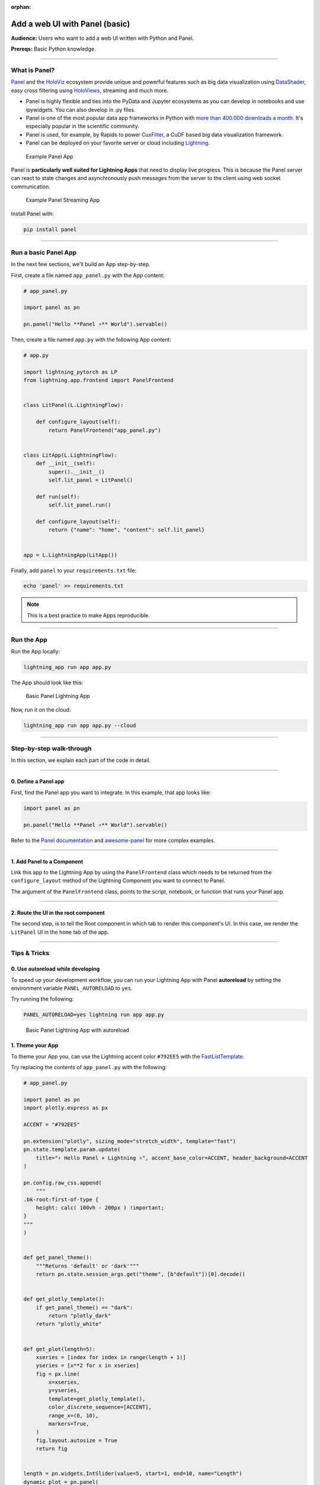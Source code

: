 :orphan:

###############################
Add a web UI with Panel (basic)
###############################

**Audience:** Users who want to add a web UI written with Python and Panel.

**Prereqs:** Basic Python knowledge.

----

**************
What is Panel?
**************

`Panel`_ and the `HoloViz`_ ecosystem provide unique and powerful
features such as big data visualization using `DataShader`_, easy cross filtering
using `HoloViews`_, streaming and much more.

* Panel is highly flexible and ties into the PyData and Jupyter ecosystems as you can develop in notebooks and use ipywidgets. You can also develop in .py files.

* Panel is one of the most popular data app frameworks in Python with `more than 400.000 downloads a month <https://pyviz.org/tools.html#dashboarding>`_. It's especially popular in the scientific community.

* Panel is used, for example, by Rapids to power `CuxFilter`_, a CuDF based big data visualization framework.

* Panel can be deployed on your favorite server or cloud including `Lightning`_.

.. figure:: https://pl-public-data.s3.amazonaws.com/assets_lightning/panel-intro.gif
   :alt: Example Panel App

   Example Panel App

Panel is **particularly well suited for Lightning Apps** that need to display live progress. This is because the Panel server can react
to state changes and asynchronously push messages from the server to the client using web socket communication.

.. figure:: https://pl-public-data.s3.amazonaws.com/assets_lightning/panel-streaming-intro.gif
   :alt: Example Panel Streaming App

   Example Panel Streaming App

Install Panel with:

.. code:: bash

    pip install panel

----

*********************
Run a basic Panel App
*********************

In the next few sections, we'll build an App step-by-step.

First, create a file named ``app_panel.py`` with the App content:

.. code:: python

    # app_panel.py

    import panel as pn

    pn.panel("Hello **Panel ⚡** World").servable()

Then, create a file named ``app.py`` with the following App content:

.. code:: python

    # app.py

    import lightning_pytorch as LP
    from lightning.app.frontend import PanelFrontend


    class LitPanel(L.LightningFlow):

        def configure_layout(self):
            return PanelFrontend("app_panel.py")


    class LitApp(L.LightningFlow):
        def __init__(self):
            super().__init__()
            self.lit_panel = LitPanel()

        def run(self):
            self.lit_panel.run()

        def configure_layout(self):
            return {"name": "home", "content": self.lit_panel}


    app = L.LightningApp(LitApp())

Finally, add ``panel`` to your ``requirements.txt`` file:

.. code:: bash

    echo 'panel' >> requirements.txt

.. note:: This is a best practice to make Apps reproducible.

----

***********
Run the App
***********

Run the App locally:

.. code:: bash

    lightning_app run app app.py

The App should look like this:

.. figure:: https://pl-public-data.s3.amazonaws.com/assets_lightning/panel-lightning-basic.png
   :alt: Basic Panel Lightning App

   Basic Panel Lightning App

Now, run it on the cloud:

.. code:: bash

    lightning_app run app app.py --cloud

----

*************************
Step-by-step walk-through
*************************

In this section, we explain each part of the code in detail.

----

0. Define a Panel app
^^^^^^^^^^^^^^^^^^^^^

First, find the Panel app you want to integrate. In this example, that app looks like:

.. code:: python

    import panel as pn

    pn.panel("Hello **Panel ⚡** World").servable()

Refer to the `Panel documentation <https://panel.holoviz.org/>`_ and `awesome-panel <https://github.com/awesome-panel/awesome-panel>`_ for more complex examples.

----

1. Add Panel to a Component
^^^^^^^^^^^^^^^^^^^^^^^^^^^

Link this app to the Lightning App by using the ``PanelFrontend`` class which needs to be returned from
the ``configure_layout`` method of the Lightning Component you want to connect to Panel.

.. code:: python
    :emphasize-lines: 7-10

    import lightning_pytorch as LP
    from lightning.app.frontend import PanelFrontend


    class LitPanel(L.LightningFlow):

        def configure_layout(self):
            return PanelFrontend("app_panel.py")


    class LitApp(L.LightningFlow):
        def __init__(self):
            super().__init__()
            self.lit_panel = LitPanel()

        def run(self):
            self.lit_panel.run()

        def configure_layout(self):
            return {"name": "home", "content": self.lit_panel}


    app = L.LightningApp(LitApp())

The argument of the ``PanelFrontend`` class, points to the script, notebook, or function that
runs your Panel app.

----

2. Route the UI in the root component
^^^^^^^^^^^^^^^^^^^^^^^^^^^^^^^^^^^^^

The second step, is to tell the Root component in which tab to render this component's UI.
In this case, we render the ``LitPanel`` UI in the ``home`` tab of the app.

.. code:: python
    :emphasize-lines: 19-20

    import lightning_pytorch as LP
    from lightning.app.frontend import PanelFrontend


    class LitPanel(L.LightningFlow):

        def configure_layout(self):
            return PanelFrontend("app_panel.py")


    class LitApp(L.LightningFlow):
        def __init__(self):
            super().__init__()
            self.lit_panel = LitPanel()

        def run(self):
            self.lit_panel.run()

        def configure_layout(self):
            return {"name": "home", "content": self.lit_panel}

    app = L.LightningApp(LitApp())

----

*************
Tips & Tricks
*************

0. Use autoreload while developing
^^^^^^^^^^^^^^^^^^^^^^^^^^^^^^^^^^

To speed up your development workflow, you can run your Lightning App with Panel **autoreload** by
setting the environment variable ``PANEL_AUTORELOAD`` to ``yes``.

Try running the following:

.. code-block::

    PANEL_AUTORELOAD=yes lightning run app app.py

.. figure:: https://pl-public-data.s3.amazonaws.com/assets_lightning/panel-lightning-autoreload.gif
   :alt: Basic Panel Lightning App with autoreload

   Basic Panel Lightning App with autoreload

1. Theme your App
^^^^^^^^^^^^^^^^^

To theme your App you, can use the Lightning accent color ``#792EE5`` with the `FastListTemplate`_.

Try replacing the contents of ``app_panel.py`` with the following:

.. code:: bash

    # app_panel.py

    import panel as pn
    import plotly.express as px

    ACCENT = "#792EE5"

    pn.extension("plotly", sizing_mode="stretch_width", template="fast")
    pn.state.template.param.update(
        title="⚡ Hello Panel + Lightning ⚡", accent_base_color=ACCENT, header_background=ACCENT
    )

    pn.config.raw_css.append(
        """
    .bk-root:first-of-type {
        height: calc( 100vh - 200px ) !important;
    }
    """
    )


    def get_panel_theme():
        """Returns 'default' or 'dark'"""
        return pn.state.session_args.get("theme", [b"default"])[0].decode()


    def get_plotly_template():
        if get_panel_theme() == "dark":
            return "plotly_dark"
        return "plotly_white"


    def get_plot(length=5):
        xseries = [index for index in range(length + 1)]
        yseries = [x**2 for x in xseries]
        fig = px.line(
            x=xseries,
            y=yseries,
            template=get_plotly_template(),
            color_discrete_sequence=[ACCENT],
            range_x=(0, 10),
            markers=True,
        )
        fig.layout.autosize = True
        return fig


    length = pn.widgets.IntSlider(value=5, start=1, end=10, name="Length")
    dynamic_plot = pn.panel(
        pn.bind(get_plot, length=length), sizing_mode="stretch_both", config={"responsive": True}
    )
    pn.Column(length, dynamic_plot).servable()


Install some additional libraries and remember to add the dependencies to the ``requirements.txt`` file:


.. code:: bash

    echo 'plotly' >> requirements.txt
    echo 'pandas' >> requirements.txt

Finally run the App

.. code:: bash

    lightning_app run app app.py

.. figure:: https://pl-public-data.s3.amazonaws.com/assets_lightning/panel-lightning-theme.gif
   :alt: Basic Panel Plotly Lightning App with theming

   Basic Panel Plotly Lightning App with theming

.. _Panel: https://panel.holoviz.org/
.. _FastListTemplate: https://panel.holoviz.org/reference/templates/FastListTemplate.html#templates-gallery-fastlisttemplate
.. _HoloViz: https://holoviz.org/
.. _DataShader: https://datashader.org/
.. _HoloViews: https://holoviews.org/
.. _Lightning: https://lightning.ai/
.. _CuxFilter: https://github.com/rapidsai/cuxfilter
.. _AwesomePanel: https://github.com/awesome-panel/awesome-panel


----

**********
Next Steps
**********

.. raw:: html

    <div class="display-card-container">
        <div class="row">

.. displayitem::
   :header: 2: Enable two-way communication
   :description: Enable two-way communication between Panel and a Lightning App.
   :col_css: col-md-6
   :button_link: intermediate.html
   :height: 150
   :tag: intermediate

.. displayitem::
   :header: Add a web user interface (UI)
   :description: Users who want to add a UI to their Lightning Apps
   :col_css: col-md-6
   :button_link: ../index.html
   :height: 150
   :tag: intermediate

.. raw:: html

        </div>
    </div>
